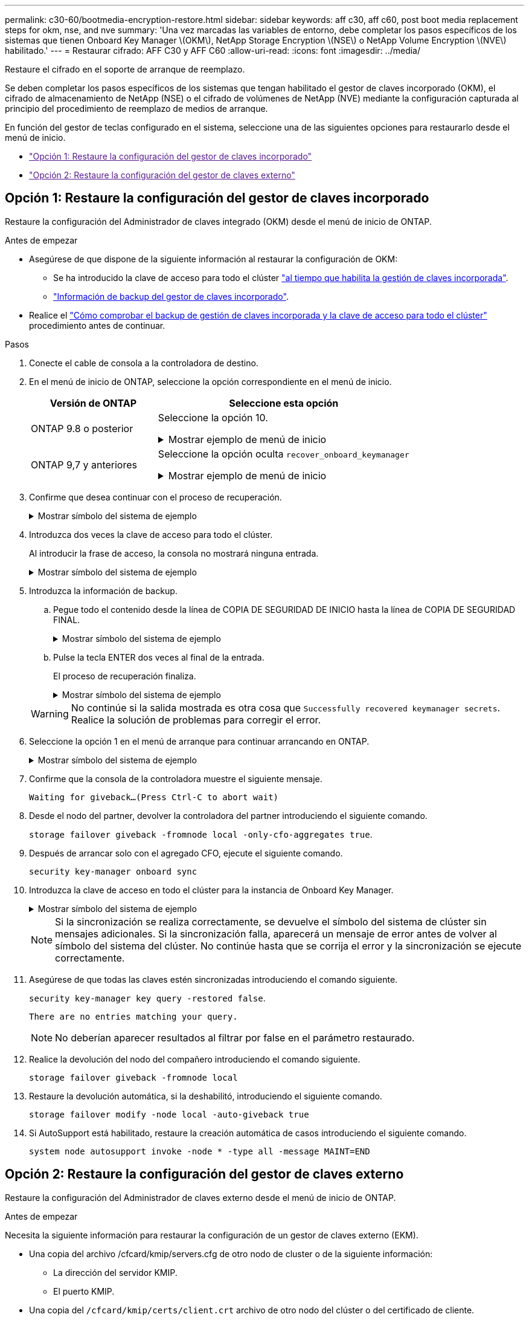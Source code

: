 ---
permalink: c30-60/bootmedia-encryption-restore.html 
sidebar: sidebar 
keywords: aff c30, aff c60, post boot media replacement steps for okm, nse, and nve 
summary: 'Una vez marcadas las variables de entorno, debe completar los pasos específicos de los sistemas que tienen Onboard Key Manager \(OKM\), NetApp Storage Encryption \(NSE\) o NetApp Volume Encryption \(NVE\) habilitado.' 
---
= Restaurar cifrado: AFF C30 y AFF C60
:allow-uri-read: 
:icons: font
:imagesdir: ../media/


[role="lead"]
Restaure el cifrado en el soporte de arranque de reemplazo.

Se deben completar los pasos específicos de los sistemas que tengan habilitado el gestor de claves incorporado (OKM), el cifrado de almacenamiento de NetApp (NSE) o el cifrado de volúmenes de NetApp (NVE) mediante la configuración capturada al principio del procedimiento de reemplazo de medios de arranque.

En función del gestor de teclas configurado en el sistema, seleccione una de las siguientes opciones para restaurarlo desde el menú de inicio.

* link:["Opción 1: Restaure la configuración del gestor de claves incorporado"]
* link:["Opción 2: Restaure la configuración del gestor de claves externo"]




== Opción 1: Restaure la configuración del gestor de claves incorporado

Restaure la configuración del Administrador de claves integrado (OKM) desde el menú de inicio de ONTAP.

.Antes de empezar
* Asegúrese de que dispone de la siguiente información al restaurar la configuración de OKM:
+
** Se ha introducido la clave de acceso para todo el clúster https://docs.netapp.com/us-en/ontap/encryption-at-rest/enable-onboard-key-management-96-later-nse-task.html["al tiempo que habilita la gestión de claves incorporada"].
** https://docs.netapp.com/us-en/ontap/encryption-at-rest/backup-key-management-information-manual-task.html["Información de backup del gestor de claves incorporado"].


* Realice el https://kb.netapp.com/on-prem/ontap/Ontap_OS/OS-KBs/How_to_verify_onboard_key_management_backup_and_cluster-wide_passphrase["Cómo comprobar el backup de gestión de claves incorporada y la clave de acceso para todo el clúster"] procedimiento antes de continuar.


.Pasos
. Conecte el cable de consola a la controladora de destino.
. En el menú de inicio de ONTAP, seleccione la opción correspondiente en el menú de inicio.
+
[cols="1a,2a"]
|===
| Versión de ONTAP | Seleccione esta opción 


 a| 
ONTAP 9.8 o posterior
 a| 
Seleccione la opción 10.

.Mostrar ejemplo de menú de inicio
[%collapsible]
====
....

Please choose one of the following:

(1)  Normal Boot.
(2)  Boot without /etc/rc.
(3)  Change password.
(4)  Clean configuration and initialize all disks.
(5)  Maintenance mode boot.
(6)  Update flash from backup config.
(7)  Install new software first.
(8)  Reboot node.
(9)  Configure Advanced Drive Partitioning.
(10) Set Onboard Key Manager recovery secrets.
(11) Configure node for external key management.
Selection (1-11)? 10

....
====


 a| 
ONTAP 9,7 y anteriores
 a| 
Seleccione la opción oculta `recover_onboard_keymanager`

.Mostrar ejemplo de menú de inicio
[%collapsible]
====
....

Please choose one of the following:

(1)  Normal Boot.
(2)  Boot without /etc/rc.
(3)  Change password.
(4)  Clean configuration and initialize all disks.
(5)  Maintenance mode boot.
(6)  Update flash from backup config.
(7)  Install new software first.
(8)  Reboot node.
(9)  Configure Advanced Drive Partitioning.
Selection (1-19)? recover_onboard_keymanager

....
====
|===
. Confirme que desea continuar con el proceso de recuperación.
+
.Mostrar símbolo del sistema de ejemplo
[%collapsible]
====
`This option must be used only in disaster recovery procedures. Are you sure? (y or n):`

====
. Introduzca dos veces la clave de acceso para todo el clúster.
+
Al introducir la frase de acceso, la consola no mostrará ninguna entrada.

+
.Mostrar símbolo del sistema de ejemplo
[%collapsible]
====
`Enter the passphrase for onboard key management:`

`Enter the passphrase again to confirm:`

====
. Introduzca la información de backup.
+
.. Pegue todo el contenido desde la línea de COPIA DE SEGURIDAD DE INICIO hasta la línea de COPIA DE SEGURIDAD FINAL.
+
.Mostrar símbolo del sistema de ejemplo
[%collapsible]
====
....
Enter the backup data:

--------------------------BEGIN BACKUP--------------------------
0123456789012345678901234567890123456789012345678901234567890123
1234567890123456789012345678901234567890123456789012345678901234
2345678901234567890123456789012345678901234567890123456789012345
3456789012345678901234567890123456789012345678901234567890123456
4567890123456789012345678901234567890123456789012345678901234567
AAAAAAAAAAAAAAAAAAAAAAAAAAAAAAAAAAAAAAAAAAAAAAAAAAAAAAAAAAAAAAAA
AAAAAAAAAAAAAAAAAAAAAAAAAAAAAAAAAAAAAAAAAAAAAAAAAAAAAAAAAAAAAAAA
AAAAAAAAAAAAAAAAAAAAAAAAAAAAAAAAAAAAAAAAAAAAAAAAAAAAAAAAAAAAAAAA
AAAAAAAAAAAAAAAAAAAAAAAAAAAAAAAAAAAAAAAAAAAAAAAAAAAAAAAAAAAAAAAA
AAAAAAAAAAAAAAAAAAAAAAAAAAAAAAAAAAAAAAAAAAAAAAAAAAAAAAAAAAAAAAAA
AAAAAAAAAAAAAAAAAAAAAAAAAAAAAAAAAAAAAAAAAAAAAAAAAAAAAAAAAAAAAAAA
AAAAAAAAAAAAAAAAAAAAAAAAAAAAAAAAAAAAAAAAAAAAAAAAAAAAAAAAAAAAAAAA
AAAAAAAAAAAAAAAAAAAAAAAAAAAAAAAAAAAAAAAAAAAAAAAAAAAAAAAAAAAAAAAA
AAAAAAAAAAAAAAAAAAAAAAAAAAAAAAAAAAAAAAAAAAAAAAAAAAAAAAAAAAAAAAAA
AAAAAAAAAAAAAAAAAAAAAAAAAAAAAAAAAAAAAAAAAAAAAAAAAAAAAAAAAAAAAAAA
AAAAAAAAAAAAAAAAAAAAAAAAAAAAAAAAAAAAAAAAAAAAAAAAAAAAAAAAAAAAAAAA
AAAAAAAAAAAAAAAAAAAAAAAAAAAAAAAAAAAAAAAAAAAAAAAAAAAAAAAAAAAAAAAA
AAAAAAAAAAAAAAAAAAAAAAAAAAAAAAAAAAAAAAAAAAAAAAAAAAAAAAAAAAAAAAAA
AAAAAAAAAAAAAAAAAAAAAAAAAAAAAAAAAAAAAAAAAAAAAAAAAAAAAAAAAAAAAAAA
AAAAAAAAAAAAAAAAAAAAAAAAAAAAAAAAAAAAAAAAAAAAAAAAAAAAAAAAAAAAAAAA
AAAAAAAAAAAAAAAAAAAAAAAAAAAAAAAAAAAAAAAAAAAAAAAAAAAAAAAAAAAAAAAA
AAAAAAAAAAAAAAAAAAAAAAAAAAAAAAAAAAAAAAAAAAAAAAAAAAAAAAAAAAAAAAAA
AAAAAAAAAAAAAAAAAAAAAAAAAAAAAAAAAAAAAAAAAAAAAAAAAAAAAAAAAAAAAAAA
0123456789012345678901234567890123456789012345678901234567890123
1234567890123456789012345678901234567890123456789012345678901234
2345678901234567890123456789012345678901234567890123456789012345
AAAAAAAAAAAAAAAAAAAAAAAAAAAAAAAAAAAAAAAAAAAAAAAAAAAAAAAAAAAAAAAA
AAAAAAAAAAAAAAAAAAAAAAAAAAAAAAAAAAAAAAAAAAAAAAAAAAAAAAAAAAAAAAAA
AAAAAAAAAAAAAAAAAAAAAAAAAAAAAAAAAAAAAAAAAAAAAAAAAAAAAAAAAAAAAAAA

---------------------------END BACKUP---------------------------

....
====
.. Pulse la tecla ENTER dos veces al final de la entrada.
+
El proceso de recuperación finaliza.

+
.Mostrar símbolo del sistema de ejemplo
[%collapsible]
====
....

Trying to recover keymanager secrets....
Setting recovery material for the onboard key manager
Recovery secrets set successfully
Trying to delete any existing km_onboard.wkeydb file.

Successfully recovered keymanager secrets.

***********************************************************************************
* Select option "(1) Normal Boot." to complete recovery process.
*
* Run the "security key-manager onboard sync" command to synchronize the key database after the node reboots.
***********************************************************************************

....
====


+

WARNING: No continúe si la salida mostrada es otra cosa que `Successfully recovered keymanager secrets`. Realice la solución de problemas para corregir el error.

. Seleccione la opción 1 en el menú de arranque para continuar arrancando en ONTAP.
+
.Mostrar símbolo del sistema de ejemplo
[%collapsible]
====
....

***********************************************************************************
* Select option "(1) Normal Boot." to complete the recovery process.
*
***********************************************************************************


(1)  Normal Boot.
(2)  Boot without /etc/rc.
(3)  Change password.
(4)  Clean configuration and initialize all disks.
(5)  Maintenance mode boot.
(6)  Update flash from backup config.
(7)  Install new software first.
(8)  Reboot node.
(9)  Configure Advanced Drive Partitioning.
(10) Set Onboard Key Manager recovery secrets.
(11) Configure node for external key management.
Selection (1-11)? 1

....
====
. Confirme que la consola de la controladora muestre el siguiente mensaje.
+
`Waiting for giveback...(Press Ctrl-C to abort wait)`

. Desde el nodo del partner, devolver la controladora del partner introduciendo el siguiente comando.
+
`storage failover giveback -fromnode local -only-cfo-aggregates true`.

. Después de arrancar solo con el agregado CFO, ejecute el siguiente comando.
+
`security key-manager onboard sync`

. Introduzca la clave de acceso en todo el clúster para la instancia de Onboard Key Manager.
+
.Mostrar símbolo del sistema de ejemplo
[%collapsible]
====
....

Enter the cluster-wide passphrase for the Onboard Key Manager:

All offline encrypted volumes will be brought online and the corresponding volume encryption keys (VEKs) will be restored automatically within 10 minutes. If any offline encrypted volumes are not brought online automatically, they can be brought online manually using the "volume online -vserver <vserver> -volume <volume_name>" command.

....
====
+

NOTE: Si la sincronización se realiza correctamente, se devuelve el símbolo del sistema de clúster sin mensajes adicionales. Si la sincronización falla, aparecerá un mensaje de error antes de volver al símbolo del sistema del clúster. No continúe hasta que se corrija el error y la sincronización se ejecute correctamente.

. Asegúrese de que todas las claves estén sincronizadas introduciendo el comando siguiente.
+
`security key-manager key query -restored false`.

+
`There are no entries matching your query.`

+

NOTE: No deberían aparecer resultados al filtrar por false en el parámetro restaurado.

. Realice la devolución del nodo del compañero introduciendo el comando siguiente.
+
`storage failover giveback -fromnode local`

. Restaure la devolución automática, si la deshabilitó, introduciendo el siguiente comando.
+
`storage failover modify -node local -auto-giveback true`

. Si AutoSupport está habilitado, restaure la creación automática de casos introduciendo el siguiente comando.
+
`system node autosupport invoke -node * -type all -message MAINT=END`





== Opción 2: Restaure la configuración del gestor de claves externo

Restaure la configuración del Administrador de claves externo desde el menú de inicio de ONTAP.

.Antes de empezar
Necesita la siguiente información para restaurar la configuración de un gestor de claves externo (EKM).

* Una copia del archivo /cfcard/kmip/servers.cfg de otro nodo de cluster o de la siguiente información:
+
** La dirección del servidor KMIP.
** El puerto KMIP.


* Una copia del `/cfcard/kmip/certs/client.crt` archivo de otro nodo del clúster o del certificado de cliente.
* Una copia del `/cfcard/kmip/certs/client.key` archivo de otro nodo de clúster o la clave de cliente.
* Una copia `/cfcard/kmip/certs/CA.pem` del archivo de otro nodo del clúster o las CA del servidor KMIP.


.Pasos
. Conecte el cable de consola a la controladora de destino.
. Seleccione la opción 11 en el menú de inicio de ONTAP.
+
.Mostrar ejemplo de menú de inicio
[%collapsible]
====
....

(1)  Normal Boot.
(2)  Boot without /etc/rc.
(3)  Change password.
(4)  Clean configuration and initialize all disks.
(5)  Maintenance mode boot.
(6)  Update flash from backup config.
(7)  Install new software first.
(8)  Reboot node.
(9)  Configure Advanced Drive Partitioning.
(10) Set Onboard Key Manager recovery secrets.
(11) Configure node for external key management.
Selection (1-11)? 11
....
====
. Cuando se le solicite, confirme que ha recopilado la información obligatoria.
+
.Mostrar símbolo del sistema de ejemplo
[%collapsible]
====
....
Do you have a copy of the /cfcard/kmip/certs/client.crt file? {y/n}
Do you have a copy of the /cfcard/kmip/certs/client.key file? {y/n}
Do you have a copy of the /cfcard/kmip/certs/CA.pem file? {y/n}
Do you have a copy of the /cfcard/kmip/servers.cfg file? {y/n}
....
====
. Cuando se le solicite, introduzca la información del cliente y del servidor.
+
.Mostrar petición de datos
[%collapsible]
====
....
Enter the client certificate (client.crt) file contents:
Enter the client key (client.key) file contents:
Enter the KMIP server CA(s) (CA.pem) file contents:
Enter the server configuration (servers.cfg) file contents:
....
====
+
.Muestra el ejemplo
[%collapsible]
====
....
Enter the client certificate (client.crt) file contents:
-----BEGIN CERTIFICATE-----
<certificate_value>
-----END CERTIFICATE-----

Enter the client key (client.key) file contents:
-----BEGIN RSA PRIVATE KEY-----
<key_value>
-----END RSA PRIVATE KEY-----

Enter the KMIP server CA(s) (CA.pem) file contents:
-----BEGIN CERTIFICATE-----
<certificate_value>
-----END CERTIFICATE-----

Enter the IP address for the KMIP server: 10.10.10.10
Enter the port for the KMIP server [5696]:

System is ready to utilize external key manager(s).
Trying to recover keys from key servers....
kmip_init: configuring ports
Running command '/sbin/ifconfig e0M'
..
..
kmip_init: cmd: ReleaseExtraBSDPort e0M
....
====
+
Después de introducir la información del cliente y el servidor, el proceso de recuperación finaliza.

+
.Muestra el ejemplo
[%collapsible]
====
....
System is ready to utilize external key manager(s).
Trying to recover keys from key servers....
Performing initialization of OpenSSL
Successfully recovered keymanager secrets.
....
====
. Seleccione la opción 1 en el menú de arranque para continuar arrancando en ONTAP.
+
.Mostrar símbolo del sistema de ejemplo
[%collapsible]
====
....

***************************************************************************
* Select option "(1) Normal Boot." to complete the recovery process.
*
***************************************************************************

(1)  Normal Boot.
(2)  Boot without /etc/rc.
(3)  Change password.
(4)  Clean configuration and initialize all disks.
(5)  Maintenance mode boot.
(6)  Update flash from backup config.
(7)  Install new software first.
(8)  Reboot node.
(9)  Configure Advanced Drive Partitioning.
(10) Set Onboard Key Manager recovery secrets.
(11) Configure node for external key management.
Selection (1-11)? 1

....
====
. Restaure la devolución automática si la ha desactivado.
+
`storage failover modify -node local -auto-giveback true`

. Si AutoSupport está habilitado, restaure la creación automática de casos introduciendo el siguiente comando.
+
`system node autosupport invoke -node * -type all -message MAINT=END`


